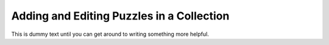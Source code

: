 Adding and Editing Puzzles in a Collection
==========================================

This is dummy text until you can get around to writing something more helpful.
